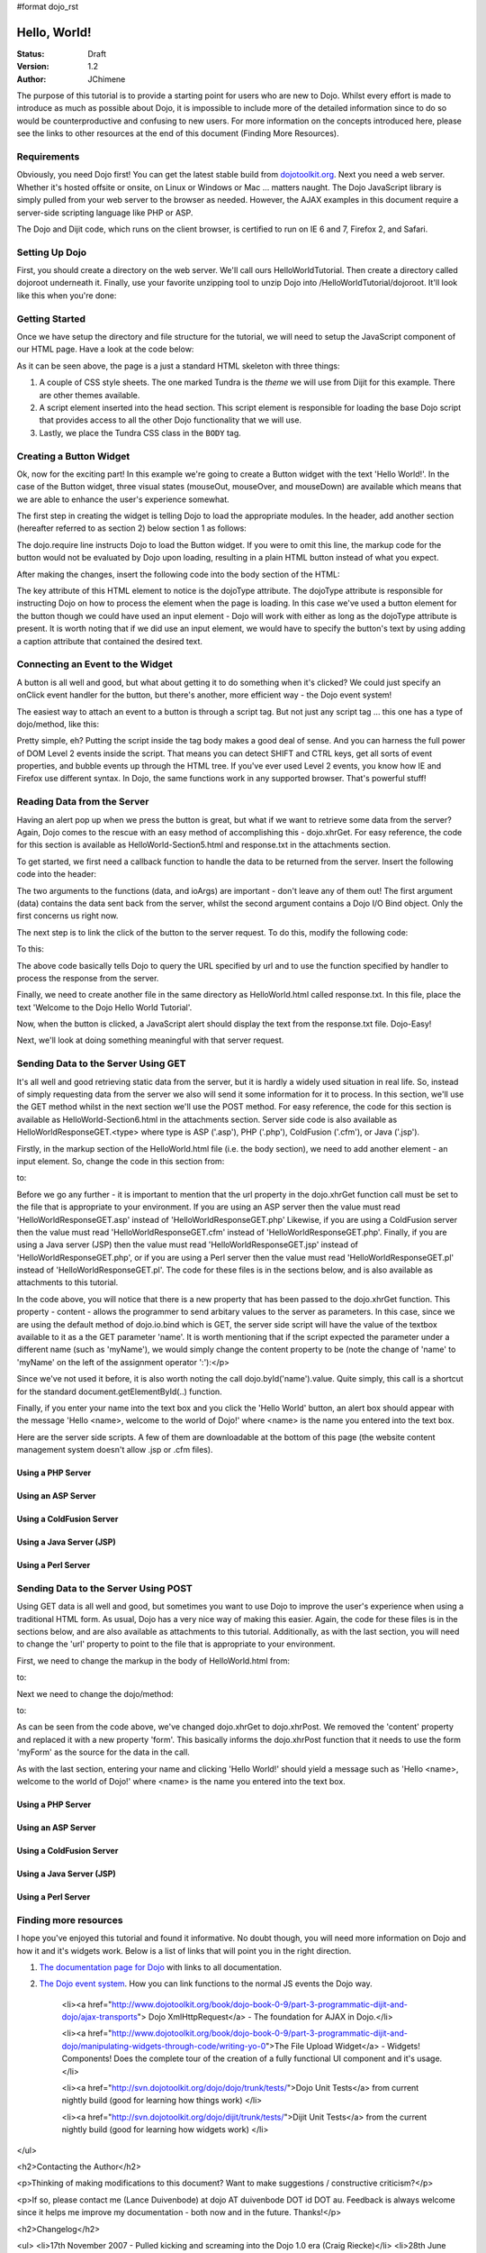 #format dojo_rst

Hello, World!
=============

:Status: Draft
:Version: 1.2
:Author: JChimene

The purpose of this tutorial is to provide a starting point for users who are new to Dojo. Whilst every effort is made to introduce as much as possible about Dojo, it is impossible to include more of the detailed information since to do so would be counterproductive and confusing to new users. For more information on the concepts introduced here, please see the links to other resources at the end of this document (Finding More Resources).

Requirements
------------

Obviously, you need Dojo first!  You can get the latest stable build from `dojotoolkit.org <http://download.dojotoolkit.org>`_.  Next you need a web server.  Whether it's hosted offsite or onsite, on Linux or Windows or Mac ... matters naught.  The Dojo JavaScript library is simply pulled from your web server to the browser as needed.  However, the AJAX examples in this document require a server-side scripting language like PHP or ASP.

The Dojo and Dijit code, which runs on the client browser, is certified to run on IE 6 and 7, Firefox 2, and Safari.

Setting Up Dojo
---------------

First, you should create a directory on the web server.  We'll call ours HelloWorldTutorial.  Then create a directory called dojoroot underneath it.  Finally, use your favorite unzipping tool to unzip Dojo into /HelloWorldTutorial/dojoroot.  It'll look like this when you're done:

.. image:: debugging9.png
   :alt: server directory structure

Getting Started
---------------

Once we have setup the directory and file structure for the tutorial, we will need to setup the JavaScript component of our HTML page. Have a look at the code below:

.. code-block:: html
  :linenos:

  <html>
  <head>
    <title>Dojo: Hello World!</title>

    <!-- SECTION 1 -->
    <style type="text/css">
        @import "dojoroot/dijit/themes/tundra/tundra.css";
        @import "dojoroot/dojo/resources/dojo.css"
    </style>
    <script type="text/javascript" src="dojoroot/dojo/dojo.js" 
      djConfig="parseOnLoad: true"></script>
  </head>

  <body class="tundra">
  </body>
  </html>

As it can be seen above, the page is a just a standard HTML skeleton with three things:

1. A couple of CSS style sheets. The one marked Tundra is the *theme* we will use from Dijit for this example.  There are other themes available.

#. A script element inserted into the head section. This script element is responsible for loading the base Dojo script that provides access to all the other Dojo functionality that we will use.

#. Lastly, we place the Tundra CSS class in the ``BODY`` tag.

Creating a Button Widget
------------------------

Ok, now for the exciting part! In this example we're going to create a Button widget with the text 'Hello World!'. In the case of the Button widget, three visual states (mouseOut, mouseOver, and mouseDown) are available which means that we are able to enhance the user's experience somewhat.

The first step in creating the widget is telling Dojo to load the appropriate modules. In the header, add another section (hereafter referred to as section 2) below section 1 as follows:

.. code-block:: html
  :linenos:

    <!-- SECTION 2 -->
    <script type="text/javascript">
       // Load Dojo's code relating to the Button widget
       dojo.require("dijit.form.Button");
    </script>

The dojo.require line instructs Dojo to load the Button widget. If you were to omit this line, the markup code for the button would not be evaluated by Dojo upon loading, resulting in a plain HTML button instead of what you expect.

After making the changes, insert the following code into the body section of the HTML:

.. code-block:: html
  :linenos:

    <button dojoType="dijit.form.Button" id="helloButton">Hello World!</button>

The key attribute of this HTML element to notice is the dojoType attribute. The dojoType attribute is responsible for instructing Dojo on how to process the element when the page is loading. In this case we've used a button element for the button though we could have used an input element - Dojo will work with either as long as the dojoType attribute is present. It is worth noting that if we did use an input element, we would have to specify the button's text by using adding a caption attribute that contained the desired text.

Connecting an Event to the Widget
---------------------------------

A button is all well and good, but what about getting it to do something when it's clicked? We could just specify an onClick event handler for the button, but there's another, more efficient way - the Dojo event system!

The easiest way to attach an event to a button is through a script tag.  But not just any script tag ... this one has a type of dojo/method, like this:

.. code-block:: html
  :linenos:

    <button dojoType="dijit.form.Button" id="helloButton">
        Hello World!
        <script type="dojo/method" event="onClick">
           alert('You pressed the button');
        </script>
    </button>

Pretty simple, eh?  Putting the script inside the tag body makes a good deal of sense.  And you can harness the full power of DOM Level 2 events inside the script.  That means you can detect SHIFT and CTRL keys, get all sorts of event properties, and bubble events up through the HTML tree.  If you've ever used Level 2 events, you know how IE and Firefox use different syntax.  In Dojo, the same functions work in any supported browser.  That's powerful stuff!

Reading Data from the Server
----------------------------

Having an alert pop up when we press the button is great, but what if we want to retrieve some data from the server? Again, Dojo comes to the rescue with an easy method of accomplishing this - dojo.xhrGet. For easy reference, the code for this section is available as HelloWorld-Section5.html and response.txt in the attachments section.

To get started, we first need a callback function to handle the data to be returned from the server. Insert the following code into the header:

.. code-block:: html
  :linenos:

  <script>
       function helloCallback(data,ioArgs) {
          alert(data);
       }       
       function helloError(data, ioArgs) {
          alert('Error when retrieving data from the server!');
       }
  </script>

The two arguments to the functions (data, and ioArgs) are important - don't leave any of them out! The first argument (data) contains the data sent back from the server, whilst the second argument contains a Dojo I/O Bind object.  Only the first concerns us right now.

The next step is to link the click of the button to the server request. To do this, modify the following code:

.. code-block:: html
  :linenos:

  <script type="dojo/method" event="onClick">
    alert('You pressed the button');
  </script>

To this:

.. code-block:: html
  :linenos:

  <script type="dojo/method" event="onClick">
   dojo.xhrGet({
        url: 'response.txt',
        load: helloCallback,
        error: helloError
   });
  </script>

The above code basically tells Dojo to query the URL specified by url and to use the function specified by handler to process the response from the server.

Finally, we need to create another file in the same directory as HelloWorld.html called response.txt. In this file, place the text 'Welcome to the Dojo Hello World Tutorial'.

Now, when the button is clicked, a JavaScript alert should display the text from the response.txt file. Dojo-Easy!

Next, we'll look at doing something meaningful with that server request.

Sending Data to the Server Using GET
------------------------------------

It's all well and good retrieving static data from the server, but it is hardly a widely used situation in real life. So, instead of simply requesting data from the server we also will send it some information for it to process. In this section, we'll use the GET method whilst in the next section we'll use the POST method. For easy reference, the code for this section is available as HelloWorld-Section6.html in the attachments section. Server side code is also available as HelloWorldResponseGET.<type> where type is ASP ('.asp'), PHP ('.php'), ColdFusion ('.cfm'), or Java ('.jsp').

Firstly, in the markup section of the HelloWorld.html file (i.e. the body section), we need to add another element - an input element. So, change the code in this section from:

.. code-block:: html
  :linenos:

  <button dojoType="Button" widgetId="helloButton">
    <script type="dojo/method" event="onClick">
    dojo.xhrGet({
        url: 'response.txt',
        load: helloCallback,
        error: helloError
    });
    </script>
  </button>

to:

.. code-block:: html
  :linenos:

     <button dojoType="dijit.form.Button" id="helloButton">
        Hello World!
        <script type="dojo/method" event="onClick">
        dojo.xhrGet({
           url: 'HelloWorldResponseGET.php',
           load: helloCallback,
           error: helloError,
           content: {name: dojo.byId('name').value }
        });
        </script>
     </button>
     Please enter your name: <input type="text" id="name">

Before we go any further - it is important to mention that the url property in the dojo.xhrGet function call must be set to the file that is appropriate to your environment. If you are using an ASP server then the value must read 'HelloWorldResponseGET.asp' instead of 'HelloWorldResponseGET.php' Likewise, if you are using a ColdFusion server then the value must read 'HelloWorldResponseGET.cfm' instead of 'HelloWorldResponseGET.php'. Finally, if you are using a Java server (JSP) then the value must read 'HelloWorldResponseGET.jsp' instead of 'HelloWorldResponseGET.php', or if you are using a Perl server then the value must read 'HelloWorldResponseGET.pl' instead of 'HelloWorldResponseGET.pl'. The code for these files is in the sections below, and is also available as attachments to this tutorial.

In the code above, you will notice that there is a new property that has been passed to the dojo.xhrGet function. This property - content - allows the programmer to send arbitary values to the server as parameters. In this case, since we are using the default method of dojo.io.bind which is GET, the server side script will have the value of the textbox available to it as a the GET parameter 'name'. It is worth mentioning that if the script expected the parameter under a different name (such as 'myName'), we would simply change the content property to be (note the change of 'name' to 'myName' on the left of the assignment operator ':'):</p>

.. code-block:: html
  :linenos:

    content: {myName: dojo.byId('name').value }

Since we've not used it before, it is also worth noting the call dojo.byId('name').value. Quite simply, this call is a shortcut for the standard document.getElementById(..) function.

Finally, if you enter your name into the text box and you click the 'Hello World' button, an alert box should appear with the message 'Hello <name>, welcome to the world of Dojo!' where <name> is the name you entered into the text box.

Here are the server side scripts.  A few of them are downloadable at the bottom of this page (the website content management system doesn't allow .jsp or .cfm files).

Using a PHP Server
__________________

.. code-block:: html
  :linenos:

  <?php
  /*
  * HelloWorldResponseGET.php
  * --------
  *
  * Print the name that is passed in the
  * 'name' $_GET parameter in a sentence
  */

  header('Content-type: text/plain');
  print "Hello {$_GET['name']}, welcome to the world of Dojo!\n";
  ?>

Using an ASP Server
___________________

.. code-block:: html
  :linenos:

  <%
  '
  ' HelloWorldResponseGET.asp
  ' --------
  '
  ' Print the name that is passed in the
  ' 'name' GET parameter in a sentence
  '

  response.ContentType="text/plain"
  response.write("Hello " & request.querystring("name") & ", welcome to the world of Dojo!\n")
  %>

Using a ColdFusion Server
_________________________

.. code-block:: html
  :linenos:

  <!---
  /*
  * HelloWorldResponseGET.cfm
  * --------
  *
  * Print the name that is passed in the
  * 'name' GET parameter in a sentence
  */
  --->
  <cfsetting showDebugOutput="No">
  Hello, #url.name#, welcome to the world of Dojo!
  </cfsetting>

Using a Java Server (JSP)
_________________________

.. code-block:: html
  :linenos:

  <%
  /*
  ' HelloWorldResponseGET.jsp
  ' --------
  '
  ' Print the name that is passed in the
  ' 'name' GET parameter in a sentence
  */

  response.setContentType("text/plain");
  %>
  Hello <%= request.getParameter("name") %> , welcome to the world of Dojo!

Using a Perl Server
___________________

.. code-block:: html
  :linenos:

  #!/usr/bin/perl
  #
  #  ' HelloWorldResponseGET.pl
  #  ' --------
  #  '
  #  ' Print the name that is passed in the
  #  ' 'name' GET parameter in a sentence
  #
  use strict;
  use CGI;
  my $cgi = CGI::new();
  print $cgi->header(-type => "text/html; charset=utf-8");
  print "Hello " . $cgi->param('name') . ", welcome to the world of Dojo!\n";

Sending Data to the Server Using POST
-------------------------------------

Using GET data is all well and good, but sometimes you want to use Dojo to improve the user's experience when using a traditional HTML form. As usual, Dojo has a very nice way of making this easier. Again, the code for these files is in the sections below, and are also available as attachments to this tutorial. Additionally, as with the last section, you will need to change the 'url' property to point to the file that is appropriate to your environment.

First, we need to change the markup in the body of HelloWorld.html from:

.. code-block:: html
  :linenos:

    Please enter your name: <input type="text" id="name">

to:

.. code-block:: html
  :linenos:

    <form id="myForm" method="POST">
      Please enter your name: <input type="text" name="name">
    </form>

Next we need to change the dojo/method:

.. code-block:: html
  :linenos:

  <script type="dojo/method" event="onClick">
        dojo.xhrGet({
           url: 'HelloWorldResponseGET.php',
           load: helloCallback,
           error: helloError,
           content: {name: dojo.byId('name').value }
        });
  </script>

to:

.. code-block:: html
  :linenos:

  <script type="dojo/method" event="onClick">
   // Don't forget to replace the value for 'url' with
   // the value of appropriate file for your server
  // (i.e. 'HelloWorldResponsePOST.asp') for an ASP server
    dojo.xhrPost({
        url: 'HelloWorldResponsePOST.php',
        load: helloCallback,
        error: helloError,
        form: 'myForm'
   });
  </script>

As can be seen from the code above, we've changed dojo.xhrGet to dojo.xhrPost.  We removed the 'content' property and replaced it with a new property 'form'. This basically informs the dojo.xhrPost function that it needs to use the form 'myForm' as the source for the data in the call.

As with the last section, entering your name and clicking 'Hello World!' should yield a message such as 'Hello <name>, welcome to the world of Dojo!' where <name> is the name you entered into the text box.

Using a PHP Server
__________________

.. code-block:: html
  :linenos:

  <?php
  /*
  * HelloWorldResponsePOST.php
  * --------
  *
  * Print the name that is passed in the
  * 'name' $_POST parameter in a sentence
  */

  header('Content-type: text/plain');
  print "Hello {$_POST['name']}, welcome to the world of Dojo!\n";
  ?>

Using an ASP Server
___________________

.. code-block:: html
  :linenos:

  <%
  '
  ' HelloWorldResponsePOST.asp
  ' --------
  '
  ' Print the name that is passed in the
  ' 'name' $_POST parameter in a sentence
  '

  response.ContentType="text/plain"
  response.write("Hello " & request.form("name") & ", welcome to the world of Dojo!\n")
  %>

Using a ColdFusion Server
_________________________

.. code-block:: html
  :linenos:

  <!---
  /*
  * HelloWorldResponsePOST.cfm
  * --------
  *
  * Print the name that is passed in the
  * 'name' POST parameter in a sentence
  */
  --->
  <cfsetting showDebugOutput="No">
  Hello, #form.name#, welcome to the world of Dojo!
  </cfsetting>

Using a Java Server (JSP)
_________________________

.. code-block:: html
  :linenos:

  <%
  /*
  ' HelloWorldResponsePOST.jsp
  ' --------
  '
  ' Print the name that is passed in the
  ' 'name' POST parameter in a sentence
  */

  response.setContentType("text/plain");
  %>
  Hello <%= request.getParameter("name") %> , welcome to the world of Dojo!

Using a Perl Server
___________________

.. code-block:: html
  :linenos:

  #!/usr/bin/perl
  #
  #  ' HelloWorldResponsePOST.pl
  #  ' --------
  #  '
  #  ' Print the name that is passed in the
  #  ' 'name' POST parameter in a sentence
  #
  use strict;
  use CGI;
  my $cgi = CGI::new();
  print $cgi->header(-type => "text/html; charset=utf-8");
  print "Hello " . $cgi->param('name') . ", welcome to the world of Dojo!\n";

Finding more resources
----------------------

I hope you've enjoyed this tutorial and found it informative. No doubt though, you will need more information on Dojo and how it and it's widgets work. Below is a list of links that will point you in the right direction.

1. `The documentation page for Dojo <http://dojotoolkit.org/docs/>`_ with links to all documentation.

#. `The Dojo event system <http://www.dojotoolkit.org/book/dojo-book-0-9/part-3-programmatic-dijit-and-dojo/event-system>`_. How you can link functions to the normal JS events the Dojo way.

    <li><a href="http://www.dojotoolkit.org/book/dojo-book-0-9/part-3-programmatic-dijit-and-dojo/ajax-transports"> Dojo XmlHttpRequest</a> - The foundation for AJAX in Dojo.</li>

    <li><a href="http://www.dojotoolkit.org/book/dojo-book-0-9/part-3-programmatic-dijit-and-dojo/manipulating-widgets-through-code/writing-yo-0">The File Upload Widget</a> - Widgets! Components! Does the complete tour of the creation of a fully functional UI component and it's usage. </li>

    <li><a href="http://svn.dojotoolkit.org/dojo/dojo/trunk/tests/">Dojo Unit Tests</a> from current nightly build (good for learning how things work) </li>

    <li><a href="http://svn.dojotoolkit.org/dojo/dijit/trunk/tests/">Dijit Unit Tests</a> from the current nightly build (good for learning how widgets work) </li>
</ul>

<h2>Contacting the Author</h2>

<p>Thinking of making modifications to this document? Want to make suggestions / constructive criticism?</p>

<p>If so, please contact me (Lance Duivenbode) at dojo AT duivenbode DOT id DOT au. Feedback is always welcome since it helps me improve my documentation - both now and in the future. Thanks!</p>


<h2>Changelog</h2>

<ul>
<li>17th November 2007 - Pulled kicking and screaming into the Dojo 1.0 era (Craig Riecke)</li>
<li>28th June 2006 - Addition of Perl Server examples for GET and POST (courtesy of Gareth Tansey)</li>
<li>21th June 2006 - Modification for compatibility with 0.3.x release (Bill Keese)</li>
<li>22th May 2006 - Addition of Java Server (JSP) examples for GET and POST (courtesy of Kexi)</li>
<li>19th May 2006 - Addition of ColdFusion examples for GET and POST (courtesy of Matthew Reinbold)</li>
<li>8th May 2006 - Initial Public Release </li>
</ul>
